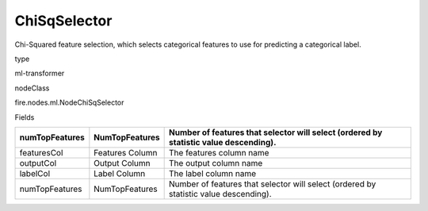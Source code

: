 
ChiSqSelector
^^^^^^ 

Chi-Squared feature selection, which selects categorical features to use for predicting a categorical label.

type

ml-transformer

nodeClass

fire.nodes.ml.NodeChiSqSelector

Fields

+----------------+------------------+---------------------------------------------------------------------------------------+
| numTopFeatures | NumTopFeatures   | Number of features that selector will select (ordered by statistic value descending). |
+================+==================+=======================================================================================+
| featuresCol    | Features Column  | The features column name                                                              |
+----------------+------------------+---------------------------------------------------------------------------------------+
| outputCol      | Output Column    | The output column name                                                                |
+----------------+------------------+---------------------------------------------------------------------------------------+
| labelCol       | Label Column     | The label column name                                                                 |
+----------------+------------------+---------------------------------------------------------------------------------------+
| numTopFeatures | NumTopFeatures   | Number of features that selector will select (ordered by statistic value descending). |
+----------------+------------------+---------------------------------------------------------------------------------------+